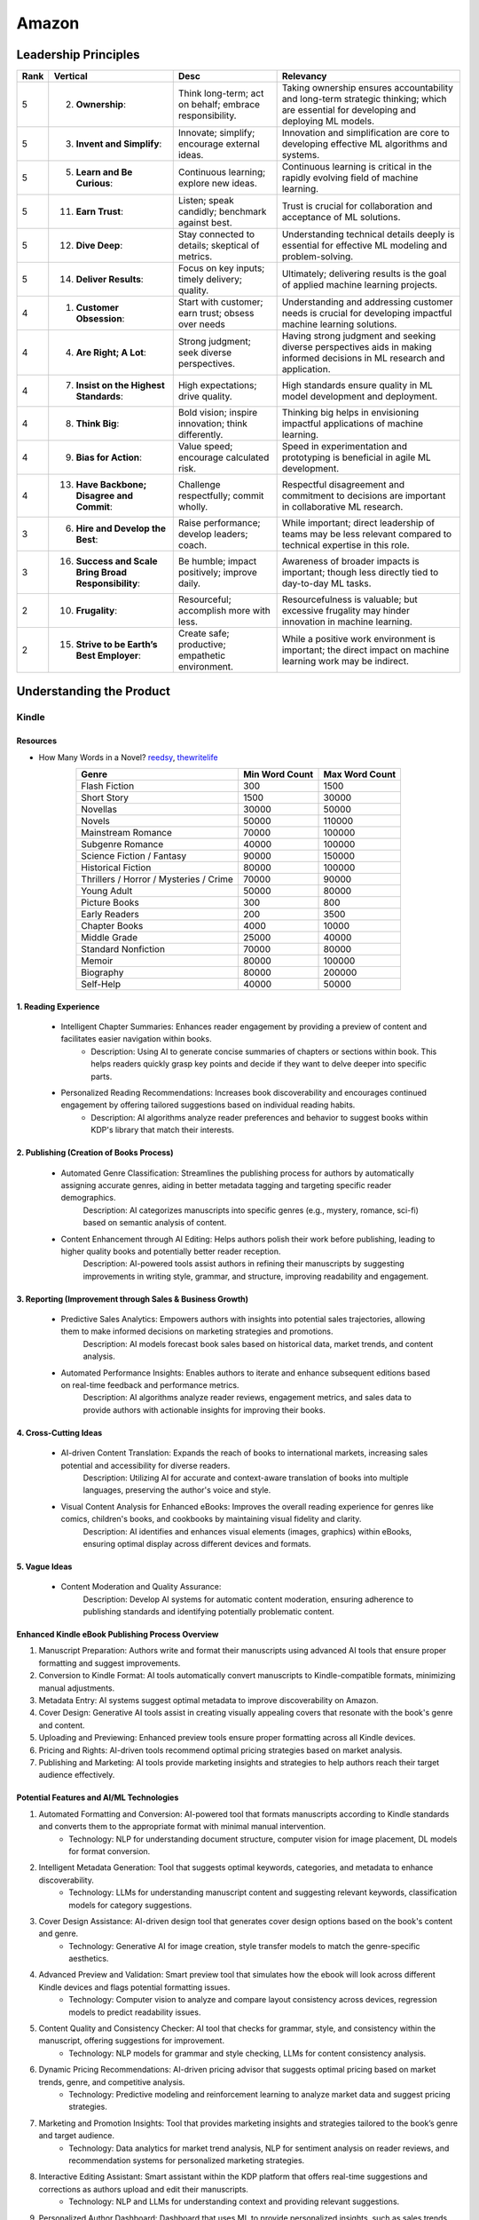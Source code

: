 ##########################################################################
Amazon
##########################################################################
**************************************************************************
Leadership Principles
**************************************************************************
.. csv-table:: 
	:header: "Rank","Vertical","Desc","Relevancy"
	:align: center

		5,2. **Ownership**:,Think long-term; act on behalf; embrace responsibility.,Taking ownership ensures accountability and long-term strategic thinking; which are essential for developing and deploying ML models.
		5,3. **Invent and Simplify**:,Innovate; simplify; encourage external ideas.,Innovation and simplification are core to developing effective ML algorithms and systems.
		5,5. **Learn and Be Curious**:,Continuous learning; explore new ideas.,Continuous learning is critical in the rapidly evolving field of machine learning.
		5,11. **Earn Trust**:,Listen; speak candidly; benchmark against best.,Trust is crucial for collaboration and acceptance of ML solutions.
		5,12. **Dive Deep**:,Stay connected to details; skeptical of metrics.,Understanding technical details deeply is essential for effective ML modeling and problem-solving.
		5,14. **Deliver Results**:,Focus on key inputs; timely delivery; quality.,Ultimately; delivering results is the goal of applied machine learning projects.
		4,1. **Customer Obsession**:,Start with customer; earn trust; obsess over needs,Understanding and addressing customer needs is crucial for developing impactful machine learning solutions.
		4,4. **Are Right; A Lot**:,Strong judgment; seek diverse perspectives.,Having strong judgment and seeking diverse perspectives aids in making informed decisions in ML research and application.
		4,7. **Insist on the Highest Standards**:,High expectations; drive quality.,High standards ensure quality in ML model development and deployment.
		4,8. **Think Big**:,Bold vision; inspire innovation; think differently.,Thinking big helps in envisioning impactful applications of machine learning.
		4,9. **Bias for Action**:,Value speed; encourage calculated risk.,Speed in experimentation and prototyping is beneficial in agile ML development.
		4,13. **Have Backbone; Disagree and Commit**:,Challenge respectfully; commit wholly.,Respectful disagreement and commitment to decisions are important in collaborative ML research.
		3,6. **Hire and Develop the Best**:,Raise performance; develop leaders; coach.,While important; direct leadership of teams may be less relevant compared to technical expertise in this role.
		3,16. **Success and Scale Bring Broad Responsibility**:,Be humble; impact positively; improve daily.,Awareness of broader impacts is important; though less directly tied to day-to-day ML tasks.
		2,10. **Frugality**:,Resourceful; accomplish more with less.,Resourcefulness is valuable; but excessive frugality may hinder innovation in machine learning.
		2,15. **Strive to be Earth’s Best Employer**:,Create safe; productive; empathetic environment.,While a positive work environment is important; the direct impact on machine learning work may be indirect.

**************************************************************************
Understanding the Product
**************************************************************************
Kindle
==========================================================================
Resources
--------------------------------------------------------------------------
- How Many Words in a Novel? `reedsy <https://blog.reedsy.com/how-many-words-in-a-novel/>`_, `thewritelife <https://thewritelife.com/how-many-words-in-a-novel/>`_

.. csv-table:: 
	:header: "Genre","Min Word Count","Max Word Count"
	:align: center

		Flash Fiction,300,1500
		Short Story,1500,30000
		Novellas,30000,50000
		Novels,50000,110000
		Mainstream Romance,70000,100000
		Subgenre Romance,40000,100000
		Science Fiction / Fantasy,90000,150000
		Historical Fiction,80000,100000
		Thrillers / Horror / Mysteries / Crime,70000,90000
		Young Adult,50000,80000
		Picture Books,300,800
		Early Readers,200,3500
		Chapter Books,4000,10000
		Middle Grade,25000,40000
		Standard Nonfiction,70000,80000
		Memoir,80000,100000
		Biography,80000,200000
		Self-Help,40000,50000

1. Reading Experience
--------------------------------------------------------------------------
	- Intelligent Chapter Summaries: Enhances reader engagement by providing a preview of content and facilitates easier navigation within books.
		- Description: Using AI to generate concise summaries of chapters or sections within book. This helps readers quickly grasp key points and decide if they want to delve deeper into specific parts.

	- Personalized Reading Recommendations: Increases book discoverability and encourages continued engagement by offering tailored suggestions based on individual reading habits.
		- Description: AI algorithms analyze reader preferences and behavior to suggest books within KDP's library that match their interests.

2. Publishing (Creation of Books Process)
--------------------------------------------------------------------------
	- Automated Genre Classification: Streamlines the publishing process for authors by automatically assigning accurate genres, aiding in better metadata tagging and targeting specific reader demographics.
		Description: AI categorizes manuscripts into specific genres (e.g., mystery, romance, sci-fi) based on semantic analysis of content.

	- Content Enhancement through AI Editing: Helps authors polish their work before publishing, leading to higher quality books and potentially better reader reception.
		Description: AI-powered tools assist authors in refining their manuscripts by suggesting improvements in writing style, grammar, and structure, improving readability and engagement.

3. Reporting (Improvement through Sales & Business Growth)
--------------------------------------------------------------------------
	- Predictive Sales Analytics: Empowers authors with insights into potential sales trajectories, allowing them to make informed decisions on marketing strategies and promotions.
		Description: AI models forecast book sales based on historical data, market trends, and content analysis.

	- Automated Performance Insights: Enables authors to iterate and enhance subsequent editions based on real-time feedback and performance metrics.
		Description: AI algorithms analyze reader reviews, engagement metrics, and sales data to provide authors with actionable insights for improving their books.

4. Cross-Cutting Ideas
--------------------------------------------------------------------------
	- AI-driven Content Translation: Expands the reach of books to international markets, increasing sales potential and accessibility for diverse readers.
		Description: Utilizing AI for accurate and context-aware translation of books into multiple languages, preserving the author's voice and style.

	- Visual Content Analysis for Enhanced eBooks: Improves the overall reading experience for genres like comics, children's books, and cookbooks by maintaining visual fidelity and clarity.
		Description: AI identifies and enhances visual elements (images, graphics) within eBooks, ensuring optimal display across different devices and formats.

5. Vague Ideas
--------------------------------------------------------------------------
	- Content Moderation and Quality Assurance:
		Description: Develop AI systems for automatic content moderation, ensuring adherence to publishing standards and identifying potentially problematic content.

Enhanced Kindle eBook Publishing Process Overview
--------------------------------------------------------------------------
1. Manuscript Preparation: Authors write and format their manuscripts using advanced AI tools that ensure proper formatting and suggest improvements.
2. Conversion to Kindle Format: AI tools automatically convert manuscripts to Kindle-compatible formats, minimizing manual adjustments.
3. Metadata Entry: AI systems suggest optimal metadata to improve discoverability on Amazon.
4. Cover Design: Generative AI tools assist in creating visually appealing covers that resonate with the book's genre and content.
5. Uploading and Previewing: Enhanced preview tools ensure proper formatting across all Kindle devices.
6. Pricing and Rights: AI-driven tools recommend optimal pricing strategies based on market analysis.
7. Publishing and Marketing: AI tools provide marketing insights and strategies to help authors reach their target audience effectively.

Potential Features and AI/ML Technologies
--------------------------------------------------------------------------
1. Automated Formatting and Conversion: AI-powered tool that formats manuscripts according to Kindle standards and converts them to the appropriate format with minimal manual intervention.
   	- Technology: NLP for understanding document structure, computer vision for image placement, DL models for format conversion.
2. Intelligent Metadata Generation: Tool that suggests optimal keywords, categories, and metadata to enhance discoverability.
   	- Technology: LLMs for understanding manuscript content and suggesting relevant keywords, classification models for category suggestions.
3. Cover Design Assistance: AI-driven design tool that generates cover design options based on the book's content and genre.
   	- Technology: Generative AI for image creation, style transfer models to match the genre-specific aesthetics.
4. Advanced Preview and Validation: Smart preview tool that simulates how the ebook will look across different Kindle devices and flags potential formatting issues.
   	- Technology: Computer vision to analyze and compare layout consistency across devices, regression models to predict readability issues.
5. Content Quality and Consistency Checker: AI tool that checks for grammar, style, and consistency within the manuscript, offering suggestions for improvement.
   	- Technology: NLP models for grammar and style checking, LLMs for content consistency analysis.
6. Dynamic Pricing Recommendations: AI-driven pricing advisor that suggests optimal pricing based on market trends, genre, and competitive analysis.
   	- Technology: Predictive modeling and reinforcement learning to analyze market data and suggest pricing strategies.
7. Marketing and Promotion Insights: Tool that provides marketing insights and strategies tailored to the book’s genre and target audience.
   	- Technology: Data analytics for market trend analysis, NLP for sentiment analysis on reader reviews, and recommendation systems for personalized marketing strategies.
8. Interactive Editing Assistant: Smart assistant within the KDP platform that offers real-time suggestions and corrections as authors upload and edit their manuscripts.
   	- Technology: NLP and LLMs for understanding context and providing relevant suggestions.
9. Personalized Author Dashboard: Dashboard that uses ML to provide personalized insights, such as sales trends, reader demographics, and marketing effectiveness.
   	- Technology: Data analytics and visualization tools.
10. Voice-to-Text and Text-to-Voice Tools: Tools that allow authors to dictate their manuscripts and listen to their books read aloud, using advanced speech recognition and synthesis technologies.
   	- Technology: Speech-to-text and text-to-speech models.
11. Enhanced Analytics for Reader Engagement: Tools that analyze reader behavior (e.g., highlights, notes, read-through rates) to provide feedback to authors on which parts of their books are most engaging.
   	- Technology: Data analytics and NLP for understanding reader interactions.

Supporting Technologies
--------------------------------------------------------------------------
- Natural Language Processing (NLP): For understanding and processing text data, including metadata generation, content analysis, and grammar checking.
- Large Language Models (LLM): For generating text, understanding context, and offering suggestions related to content and marketing.
- Generative AI: For creating cover designs and other visual elements.
- Computer Vision: For analyzing document layouts and ensuring consistent formatting across devices.
- Deep Learning (DL): For complex model building, such as format conversion, content quality checking, and predictive analytics.
- Reinforcement Learning (RL): For dynamic pricing and other adaptive strategies.
- Data Analytics: For market analysis, trend prediction, and recommendation systems.

**************************************************************************
Sample Questions
**************************************************************************
Shared by Recruiter
==========================================================================
ML Breadth
--------------------------------------------------------------------------
Expectation: Candidates should demonstrate a solid understanding of standard methods relevant to their scientific field. A good measure of suitable breadth includes the ability to discuss concepts/methods commonly covered in relevant graduate-level university courses and apply these methods to construct a functional, scalable system. 

Additionally, familiarity with concepts such as experimental design, system evaluation, and optimal decision making across various scientific domains is important. The evaluation process can incorporate the following approaches:

Methods Survey: An assessment of the candidate's knowledge of techniques includes:

- How do you identify and address overfitting?
- Can you develop a query embedding for Amazon teams?
- Explain ensemble algorithms (e.g., Random forest; handling features and data; reducing variance).
- What methods can be used to split a decision tree?
- Which metrics would you utilize in a classification problem?
- How do you handle imbalanced datasets?
- What loss function is suitable for measuring multi-label problems?
- Suppose you need to determine a threshold for a classifier predicting customer sign-up for Prime. What criteria could be used to determine this threshold?
- In a model with one billion positive samples and 200,000 negative samples, what would you examine to ensure its quality before deployment?
- Describe the training process for a Context-awareness entity ranking model.

ML Depth
---------------------------------------------------------------------------
Expectation: Candidates are expected to exhibit mastery in their specific area of expertise, preferably assessed by a recognized authority in the field. They should demonstrate the ability to discern methodological trade-offs, contextualize solutions within both classical and contemporary research, and possess familiarity with the nuanced skill of devising solutions within their domain. Ideally, they would have a track record of publications in their field. The assessment process should delve into the following aspects:

- Methods: Candidates should provide detailed insights into the methodologies employed in their research and projects, including rationale for their choices (such as highlighting strengths and weaknesses of methods and justifying their selection).
- Innovation vs Practicality: Assessment should explore candidates' past projects to gauge their level of creativity and pragmatism.
- Deep Dives: Evaluation should examine whether candidates delved deeply into projects where relevant, such as investigating outliers, misclassified examples, and edge cases.
- Model Evaluation: Candidates should elaborate on how they evaluated their models, including rationale behind specific trade-offs and methods used to identify key model dynamics.
- Fundamentals: Assessment should cover candidates' understanding of the fundamental principles in their field.

Scrapped from the Internet
==========================================================================
Data Preprocessing and Handling:
--------------------------------------------------------------------------
1. How would you handle missing or corrupted data in a dataset?
2. How would you find thresholds for a classifier?
3. What are some ways to split a tree in a decision tree algorithm?
4. How does pruning work in Decision Trees?
5. What methods would you employ to forecast sales figures for Samsung phones?

Supervised Learning:
--------------------------------------------------------------------------
1. State the applications of supervised machine learning in modern businesses.
2. How will you determine which machine learning algorithm to use for a classification problem?
3. How does the Amazon recommendation engine work when recommending other things to buy?
4. Differentiate between logistic regression and support vector machines.
5. Give an example of using logistic regression over SVM and vice versa.
6. What does the F1 score represent?
7. How do the results change if we use logistic regression over the decision tree in a random forest?
8. Describe linear regression vs. logistic regression.
9. How would you define log loss in the context of model evaluation?
10. Could you discuss the key assumptions that govern linear regression models and explain the significance of taking these assumptions into account when interpreting statistical results?

Ensemble Learning:
--------------------------------------------------------------------------
1. Explain the ensemble learning technique in machine learning.
2. Differentiate between bagging and boosting.
3. What distinguishes the model performance between bagging and boosting?
4. Can you elaborate on how gradient boost is used in machine learning and how it works?
5. How does the assumption of error in linear regression influence the accuracy of our models, and what does it entail?
6. How do you perceive the role of DMatrix in XGBoost, and how does it differ from other gradient boosting data structures?

Clustering and Dimensionality Reduction:
--------------------------------------------------------------------------
1. How is KNN different from K-means clustering?
2. Explain the K-means and K Nearest Neighbor algorithms and differentiate between them.
3. How are PCA with a polynomial kernel and a single layer autoencoder related?
4. Differentiate between Lasso and Ridge regression.
5. Explain ICA, CCA, and PCA.
6. State some ways of reducing dimensionality.
7. How would you get a CCA objective function from PCA?

Model Evaluation and Performance:
--------------------------------------------------------------------------
1. Considering that you already have labeled data for your clustering project, what are some of the methods that you can use to evaluate model performance?
2. What does an ROC curve tell you about a model’s performance?
3. Could you define the concepts of overfitting and underfitting in machine learning, and explain their relevance in model development?

Deep Learning and Neural Networks:
--------------------------------------------------------------------------
1. Can you elaborate on what an attention model entails?
2. Can you differentiate between batch normalization and instance normalization and their respective uses?
3. Can you walk me through the functioning of a 1D CNN?
4. Can you describe the difference in application between RNNs and LSTMs?

Miscellaneous:
--------------------------------------------------------------------------
1. Design an Email Spam Filter.
2. What steps would you take to ensure a scalable, efficient architecture for Bing’s image search system?
3. How can you perform a dot product operation on two sparse matrices?
4. Walk me through a Monte Carlo simulation to estimate Pi.

**************************************************************************
Interview Experience (Scrapped from the Internet)
**************************************************************************
Science Breadth
==========================================================================
In the ML Breadth round, the focus was on assessing the depth of my understanding across machine learning concepts. I encountered a mix of theoretical questions and practical scenarios related to applied science at Amazon. It tested my ability to grasp a broad spectrum of ML topics, showcasing the importance of a well-rounded foundation in machine learning. This would include topics in supervised and unsupervised learning 

.. note::
	* KNN, logistic regression, SVM, Naive Bayes, Decision Trees, Random Forests, Ensemble Models, Boosting, 
	* Regression, Clustering, Dimensionality Reduction
	* Feature Engineering, Overfitting, Regularization, best practices for hyperparameter tuning, Evaluation metrics
	* Neural Networks, RNNs, CNNs, Transformers.

Science Depth
==========================================================================
The Science Depth segment involved a resume deep dive, where detailed questions probed into my past work experiences. This round aimed to uncover the depth of my expertise in specific areas, emphasizing the practical application of my knowledge. This would entail understanding the tradeoffs made during the project, the different design decisions, results and impact on the organization and understanding how successful was the project at solving the problem at hand using business metrics if required. Nitty gritty details of implementation are enquired during the interview and its important to take a look at past projects and know every little detail of it and study its impact.

Science Application
==========================================================================
The Machine Learning Case Study in the domain of the job role provided a practical challenge to assess my ability to apply theoretical knowledge to real-world scenarios. This segment gauged my problem-solving skills within the context of the job, giving me an opportunity to showcase my ability to translate theoretical concepts into actionable solutions. This would entail first understanding the business problem, and then methodically come up with steps for problem formulation and a solid reason to go for a machine learning based solution. The next part would be to come up with the data collection, feature engineering and talk about the different machine learning models and finally talk about evaluation metrics, training strategies and understanding the business metric and A/B testing the model to understand feasibility for replacing the existing model.

Leadership Principles
==========================================================================
The Behavioral Style questions in the Leadership Principles round were designed to evaluate my alignment with Amazon’s core leadership principles. Through scenarios drawn from my past work experiences, I was assessed for various leadership skills. This round, often conducted by a bar raiser, held significant importance in determining my suitability for the role, underscoring Amazon’s commitment to strong leadership qualities. A strong emphasis is given on the STAR format — Situation, Task, Action and Result hence it’s very important to follow this structure when answering any scenario based question.

Coding
==========================================================================
The Coding segment comprised LeetCode-style Data Structures and Algorithms questions. This component tested my coding proficiency and problem-solving abilities. Topics would include 

.. note::
	* Data Structures
		* Arrays, Hash maps, Graphs, Trees, Heaps, Linked List, Stack, Queue
	* Algorithms
		* Binary Search, Sliding Window, Two Pointer, Backtracking, Recursion, Dynamic Programming, Greedy. 
	* Data Manipulation libraries
		* Pandas and SQL.
	* Coding concepts from Machine Learning, Probability and Statistics.

Tech Talk
==========================================================================
An intriguing component of the interview process was the Tech Talk, a platform for me to showcase one of my previous projects. This session involved a 45-minute presentation, allowing me to delve into the details of the project, its objectives, methodologies employed, and, most importantly, the outcomes achieved. This presentation was a chance to demonstrate my communication skills, presenting complex technical information in an accessible manner. Following the presentation, the last 15 minutes were dedicated to a Q&A session facilitated by the panelists.

**************************************************************************
Links
**************************************************************************
.. note::
	* `Amazon Interview Experience for Applied Scientist <https://www.geeksforgeeks.org/amazon-interview-experience-for-applied-scientist/>`_
	* `Amazon data scientist interview (questions, process, prep) <https://igotanoffer.com/blogs/tech/amazon-data-science-interview>`_
	* `Amazon | Senior Applied Scientist L6 | Seattle <https://leetcode.com/discuss/compensation/685178/amazon-senior-applied-scientist-l6-seattle>`_
	* `Leadership Principles <https://www.amazon.jobs/content/en/our-workplace/leadership-principles>`_
